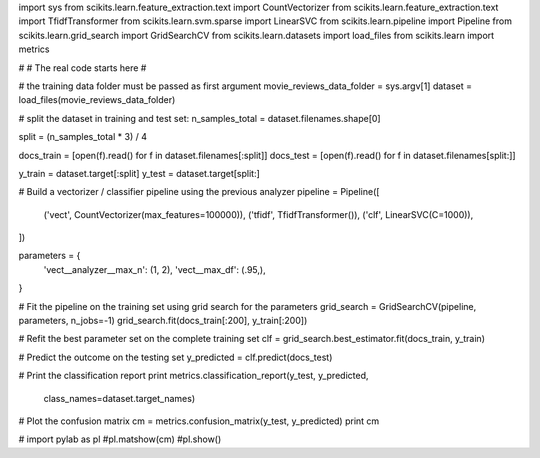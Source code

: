 import sys
from scikits.learn.feature_extraction.text import CountVectorizer
from scikits.learn.feature_extraction.text import TfidfTransformer
from scikits.learn.svm.sparse import LinearSVC
from scikits.learn.pipeline import Pipeline
from scikits.learn.grid_search import GridSearchCV
from scikits.learn.datasets import load_files
from scikits.learn import metrics

#
# The real code starts here
#


# the training data folder must be passed as first argument
movie_reviews_data_folder = sys.argv[1]
dataset = load_files(movie_reviews_data_folder)

# split the dataset in training and test set:
n_samples_total = dataset.filenames.shape[0]

split = (n_samples_total * 3) / 4

docs_train = [open(f).read() for f in dataset.filenames[:split]]
docs_test = [open(f).read() for f in dataset.filenames[split:]]

y_train = dataset.target[:split]
y_test = dataset.target[split:]

# Build a vectorizer / classifier pipeline using the previous analyzer
pipeline = Pipeline([
    ('vect', CountVectorizer(max_features=100000)),
    ('tfidf', TfidfTransformer()),
    ('clf', LinearSVC(C=1000)),
])

parameters = {
    'vect__analyzer__max_n': (1, 2),
    'vect__max_df': (.95,),
}

# Fit the pipeline on the training set using grid search for the parameters
grid_search = GridSearchCV(pipeline, parameters, n_jobs=-1)
grid_search.fit(docs_train[:200], y_train[:200])

# Refit the best parameter set on the complete training set
clf = grid_search.best_estimator.fit(docs_train, y_train)

# Predict the outcome on the testing set
y_predicted = clf.predict(docs_test)

# Print the classification report
print metrics.classification_report(y_test, y_predicted,
                                    class_names=dataset.target_names)

# Plot the confusion matrix
cm = metrics.confusion_matrix(y_test, y_predicted)
print cm

# import pylab as pl
#pl.matshow(cm)
#pl.show()
